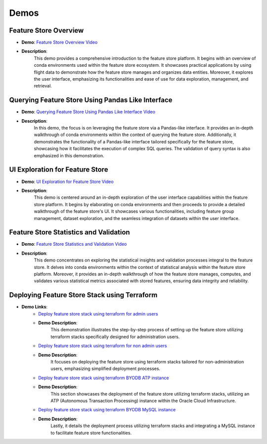 Demos
=====

Feature Store Overview
~~~~~~~~~~~~~~~~~~~~~~

- **Demo**: `Feature Store Overview Video <https://objectstorage.us-ashburn-1.oraclecloud.com/p/hh2NOgFJbVSg4amcLM3G3hkTuHyBD-8aE_iCsuZKEvIav1Wlld-3zfCawG4ycQGN/n/ociodscdev/b/oci-feature-store/o/beta/demos/feature-store-overview.mp4>`__
- **Description**:
    This demo provides a comprehensive introduction to the feature store platform. It begins with an overview of conda environments used within the feature store ecosystem. It showcases practical applications by using flight data to demonstrate how the feature store manages and organizes data entities. Moreover, it explores the user interface, emphasizing its functionalities and ease of use for data exploration, management, and retrieval.

Querying Feature Store Using Pandas Like Interface
~~~~~~~~~~~~~~~~~~~~~~~~~~~~~~~~~~~~~~~~~~~~~~~~~~

- **Demo**: `Querying Feature Store Using Pandas Like Interface Video <https://objectstorage.us-ashburn-1.oraclecloud.com/p/hh2NOgFJbVSg4amcLM3G3hkTuHyBD-8aE_iCsuZKEvIav1Wlld-3zfCawG4ycQGN/n/ociodscdev/b/oci-feature-store/o/beta/demos/feature-store-query-interface.mp4>`__
- **Description**:
    In this demo, the focus is on leveraging the feature store via a Pandas-like interface. It provides an in-depth walkthrough of conda environments within the context of querying the feature store. Additionally, it demonstrates the functionality of a Pandas-like interface tailored specifically for the feature store, showcasing how it facilitates the execution of complex SQL queries. The validation of query syntax is also emphasized in this demonstration.

UI Exploration for Feature Store
~~~~~~~~~~~~~~~~~~~~~~~~~~~~~~~

- **Demo**: `UI Exploration for Feature Store Video <https://objectstorage.us-ashburn-1.oraclecloud.com/p/hh2NOgFJbVSg4amcLM3G3hkTuHyBD-8aE_iCsuZKEvIav1Wlld-3zfCawG4ycQGN/n/ociodscdev/b/oci-feature-store/o/beta/demos/ui-interface.mp4>`__
- **Description**:
    This demo is centered around an in-depth exploration of the user interface capabilities within the feature store platform. It begins by elaborating on conda environments and then proceeds to provide a detailed walkthrough of the feature store's UI. It showcases various functionalities, including feature group management, dataset exploration, and the seamless integration of datasets within the user interface.

Feature Store Statistics and Validation
~~~~~~~~~~~~~~~~~~~~~~~~~~~~~~~~~~~~~~~

- **Demo**: `Feature Store Statistics and Validation Video <https://objectstorage.us-ashburn-1.oraclecloud.com/p/hh2NOgFJbVSg4amcLM3G3hkTuHyBD-8aE_iCsuZKEvIav1Wlld-3zfCawG4ycQGN/n/ociodscdev/b/oci-feature-store/o/beta/demos/feature-store-stats-validation.mp4>`__
- **Description**:
    This demo concentrates on exploring the statistical insights and validation processes integral to the feature store. It delves into conda environments within the context of statistical analysis within the feature store platform. Moreover, it provides an in-depth walkthrough of how the feature store manages, computes, and validates various statistical metrics associated with stored features, ensuring data integrity and reliability.

Deploying Feature Store Stack using Terraform
~~~~~~~~~~~~~~~~~~~~~~~~~~~~~~~~~~~~~~~~~~~~~

- **Demo Links**:
    - `Deploy feature store stack using terraform for admin users <https://objectstorage.us-ashburn-1.oraclecloud.com/p/hh2NOgFJbVSg4amcLM3G3hkTuHyBD-8aE_iCsuZKEvIav1Wlld-3zfCawG4ycQGN/n/ociodscdev/b/oci-feature-store/o/beta/demos/feature-store-admin-deployment.mp4>`__
    - **Demo Description**:
        This demonstration illustrates the step-by-step process of setting up the feature store utilizing terraform stacks specifically designed for administration users.

    - `Deploy feature store stack using terraform for non admin users <https://objectstorage.us-ashburn-1.oraclecloud.com/p/hh2NOgFJbVSg4amcLM3G3hkTuHyBD-8aE_iCsuZKEvIav1Wlld-3zfCawG4ycQGN/n/ociodscdev/b/oci-feature-store/o/beta/demos/feature-store-non-admin-deployment.mp4>`__
    - **Demo Description**:
        It focuses on deploying the feature store using terraform stacks tailored for non-administration users, emphasizing simplified deployment processes.

    - `Deploy feature store stack using terraform BYODB ATP instance <https://objectstorage.us-ashburn-1.oraclecloud.com/p/hh2NOgFJbVSg4amcLM3G3hkTuHyBD-8aE_iCsuZKEvIav1Wlld-3zfCawG4ycQGN/n/ociodscdev/b/oci-feature-store/o/beta/demos/feature-store-byodb-atp.mp4>`__
    - **Demo Description**:
        This section showcases the deployment of the feature store utilizing terraform stacks, utilizing an ATP (Autonomous Transaction Processing) instance within the Oracle Cloud Infrastructure.

    - `Deploy feature store stack using terraform BYODB MySQL instance <https://objectstorage.us-ashburn-1.oraclecloud.com/p/hh2NOgFJbVSg4amcLM3G3hkTuHyBD-8aE_iCsuZKEvIav1Wlld-3zfCawG4ycQGN/n/ociodscdev/b/oci-feature-store/o/beta/demos/feature-store-byodb-mysql.mp4>`__
    - **Demo Description**:
        Lastly, it details the deployment process utilizing terraform stacks and integrating a MySQL instance to facilitate feature store functionalities.
